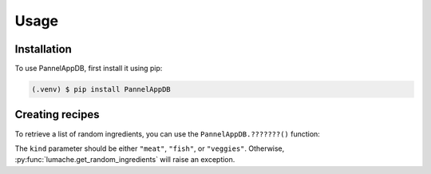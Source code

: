 Usage
=====

.. _installation:

Installation
------------

To use PannelAppDB, first install it using pip:

.. code-block:: console

   (.venv) $ pip install PannelAppDB

Creating recipes
----------------

To retrieve a list of random ingredients,
you can use the ``PannelAppDB.???????()`` function:


The ``kind`` parameter should be either ``"meat"``, ``"fish"``,
or ``"veggies"``. Otherwise, :py:func:`lumache.get_random_ingredients`
will raise an exception.




